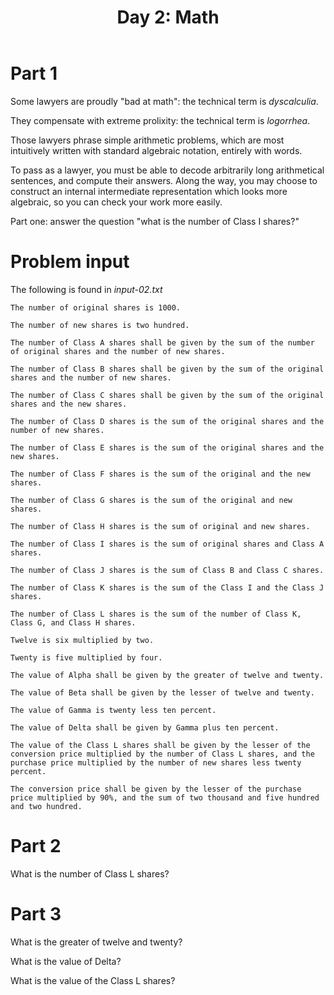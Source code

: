 #+TITLE: Day 2: Math

* Part 1

Some lawyers are proudly "bad at math": the technical term is /dyscalculia/.

They compensate with extreme prolixity: the technical term is /logorrhea/.

Those lawyers phrase simple arithmetic problems, which are most
intuitively written with standard algebraic notation, entirely with
words.

To pass as a lawyer, you must be able to decode arbitrarily long
arithmetical sentences, and compute their answers. Along the way, you
may choose to construct an internal intermediate representation which
looks more algebraic, so you can check your work more easily.

Part one: answer the question "what is the number of Class I shares?"

* Problem input

The following is found in [[input-02.txt]]

#+begin_src text :tangle input-02.txt
The number of original shares is 1000.

The number of new shares is two hundred.

The number of Class A shares shall be given by the sum of the number of original shares and the number of new shares.

The number of Class B shares shall be given by the sum of the original shares and the number of new shares.

The number of Class C shares shall be given by the sum of the original shares and the new shares.

The number of Class D shares is the sum of the original shares and the number of new shares.

The number of Class E shares is the sum of the original shares and the new shares.

The number of Class F shares is the sum of the original and the new shares.

The number of Class G shares is the sum of the original and new shares.

The number of Class H shares is the sum of original and new shares.

The number of Class I shares is the sum of original shares and Class A shares.

The number of Class J shares is the sum of Class B and Class C shares.

The number of Class K shares is the sum of the Class I and the Class J shares.

The number of Class L shares is the sum of the number of Class K, Class G, and Class H shares.

Twelve is six multiplied by two.

Twenty is five multiplied by four.

The value of Alpha shall be given by the greater of twelve and twenty.

The value of Beta shall be given by the lesser of twelve and twenty.

The value of Gamma is twenty less ten percent.

The value of Delta shall be given by Gamma plus ten percent.

The value of the Class L shares shall be given by the lesser of the conversion price multiplied by the number of Class L shares, and the purchase price multiplied by the number of new shares less twenty percent.

The conversion price shall be given by the lesser of the purchase price multiplied by 90%, and the sum of two thousand and five hundred and two hundred.
#+end_src

* Part 2

What is the number of Class L shares?

* Part 3

What is the greater of twelve and twenty?

What is the value of Delta?

What is the value of the Class L shares?

